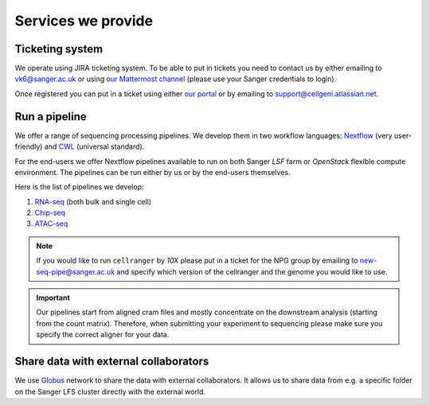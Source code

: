 Services we provide
===================

Ticketing system
----------------

We operate using JIRA ticketing system. To be able to put in tickets you need to contact us by either emailing to vk6@sanger.ac.uk or using `our Mattermost channel <https://mattermost.sanger.ac.uk/cellgeninf/channels/jira-requests>`_ (please use your Sanger credentials to login).

Once registered you can put in a ticket using either `our portal <https://cellgeni.atlassian.net/servicedesk/customer/portal/1>`_ or by emailing to support@cellgeni.atlassian.net.

Run a pipeline
--------------

We offer a range of sequencing processing pipelines. We develop them in two workflow languages: `Nextflow <https://www.nextflow.io/>`_ (very user-friendly) and `CWL <https://www.commonwl.org/>`_ (universal standard).

For the end-users we offer Nextflow pipelines available to run on both Sanger *LSF* farm or *OpenStack* flexible compute environment. The pipelines can be run either by us or by the end-users themselves.

Here is the list of pipelines we develop:

1. `RNA-seq <https://github.com/cellgeni/rnaseq-noqc>`_ (both bulk and single cell)
2. `Chip-seq <https://github.com/cellgeni/chipseq>`_
3. `ATAC-seq <https://github.com/cellgeni/atacseq>`_

.. note:: If you would like to run ``cellranger`` by *10X* please put in a ticket for the NPG group by emailing to new-seq-pipe@sanger.ac.uk and specify which version of the cellranger and the genome you would like to use.

.. important:: Our pipelines start from aligned cram files and mostly concentrate on the downstream analysis (starting from the count matrix). Therefore, when submitting your experiment to sequencing please make sure you specify the correct aligner for your data.

Share data with external collaborators
--------------------------------------

We use `Globus <https://www.globus.org/>`_ network to share the data with external collaborators. It allows us to share data from e.g. a specific folder on the Sanger LFS cluster directly with the external world.